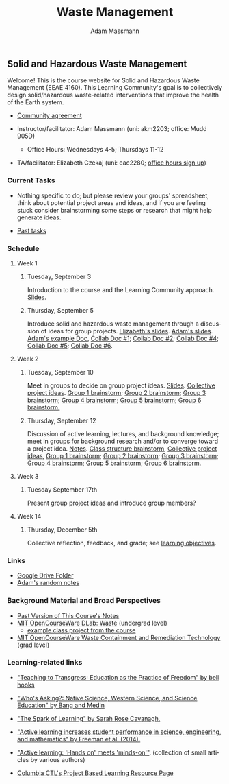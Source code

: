 #+OPTIONS: html-postamble:nil
#+OPTIONS: toc:nil
#+OPTIONS: title:nil
#+OPTIONS: num:nil
#+OPTIONS: ::800
#+OPTIONS: html-style:nil
#+HTML_HEAD: <link rel="stylesheet" type="text/css" href="style.css" />
#+STARTUP:    showall
#+TITLE:      Waste Management
#+AUTHOR:     Adam Massmann
#+EMAIL:      akm2203 "at" columbia "dot" edu
#+LANGUAGE:   en

** Solid and Hazardous Waste Management

Welcome! This is the course website for Solid and Hazardous Waste
Management (EEAE 4160). This Learning Community's goal is to
collectively design solid/hazardous waste-related interventions that
improve the health of the Earth system.

- [[https://docs.google.com/document/d/1c4BuOWJOin1FxwsyJ0vJAVV42QEq9WeRSfVbQaDdsxA/edit?usp=sharing][Community agreement]]

- Instructor/facilitator: Adam Massmann (uni: akm2203; office: Mudd
  905D)
  - Office Hours: Wednesdays 4-5; Thursdays 11-12
- TA/facilitator: Elizabeth Czekaj (uni: eac2280; [[https://docs.google.com/spreadsheets/d/1IXQtuIn5-8ZDRwMEd3FOCOB_d-qPSripqrjRP-Iyq9k/edit?usp=sharing][office hours sign up]])

*** Current Tasks

- Nothing specific to do; but please review your groups' spreadsheet,
  think about potential project areas and ideas, and if you are
  feeling stuck consider brainstorming some steps or research that
  might help generate ideas.

- [[file:past-tasks.org][Past tasks]]

*** Schedule

**** Week 1
***** Tuesday, September 3

Introduction to the course and the Learning Community approach. [[file:notes/class-01.pdf][Slides]].

***** Thursday, September 5

Introduce solid and hazardous waste management through a discussion of
ideas for group projects. [[https://docs.google.com/presentation/d/1HCBCT0pIRRQfNjMzHfBwiMJ6fF_HGmuX8ezVGRhnELw/][Elizabeth's slides]]. [[file:notes/class-02.pdf][Adam's slides]]. [[https://docs.google.com/document/d/1OfAhHrfSOXpWMPKGUAHosZwHqPhA13rbvO2wXWrCwXY/edit?usp=sharing][Adam's
example Doc]], [[https://docs.google.com/document/d/1Ox4bEAXZciASeBRgg5Q0FrnwA9am6ZeZUuEs8__MrHM/edit?usp=drive_link][Collab Doc #1]]; [[https://docs.google.com/document/d/15Qi66vQO25PKPGAJrLbdSi32qo2Xh-8vlqJoIRQzqgE/edit?usp=drive_link][Collab Doc #2]]; [[https://docs.google.com/document/d/1JP1uaAYvL3oDQCkT37MIV7l1rOXQUc4oanmIR1SIhO0/edit?usp=drive_link][Collab Doc
#4]]; [[https://docs.google.com/document/d/1zf_NNNLZHIRnAgkC2P3tah2BuPwIrINhX_ZLxtOuam8/edit?usp=drive_link][Collab Doc #5]]; [[https://docs.google.com/document/d/1ohw4qIIg7JEPXp5vu2i7kDmoGfYeQ8NItBEOaR16GJc/edit?usp=drive_link][Collab Doc #6]].

**** Week 2

***** Tuesday, September 10

Meet in groups to decide on group project ideas. [[file:notes/class-03.pdf][Slides]]. [[https://docs.google.com/document/d/1ALFitImhK-TqYWsySX7dYzzpQC3g8D6gY5iYPwqKRlE/edit?usp=drive_link][Collective
project ideas]]. [[https://docs.google.com/document/d/1gTMMrQiX4P3nvNSUEEEKMjAw_vIQ9UaeiwbINIgZy2g/edit?usp=drive_link][Group 1 brainstorm]]; [[https://docs.google.com/document/d/1q4bxPi2cUtp5ODYC_pR6s1ClsHs9OS5nUYdUg5uHoIQ/edit?usp=drive_link][Group 2 brainstorm]]; [[https://docs.google.com/document/d/1fV3xm5Hg_yNpYr5kDAeIQnIFszflGldsLq1eOKrnKbo/edit?usp=drive_link][Group 3
brainstorm]]; [[https://docs.google.com/document/d/1Lx_dloi_9BKl8oeGD9gA_v8zLfgWTZkLXTRbfxwscCQ/edit?usp=drive_link][Group 4 brainstorm]]; [[https://docs.google.com/document/d/1YgN0VIEdGiGSvrxy_tarrO9R3ihTsLbYNYOpK9ox87o/edit?usp=drive_link][Group 5 brainstorm]]; [[https://docs.google.com/document/d/1pw06CGXdSquNDzx16NDK0YaIuJqSuZer7hfk6-Z5m2o/edit?usp=drive_link][Group 6
brainstorm.]]

***** Thursday, September 12

Discussion of active learning, lectures, and background knowledge;
meet in groups for background research and/or to converge toward a
project idea. [[file:notes/class-04.pdf][Notes]]. [[https://docs.google.com/document/d/1txOo-t1B5rozuaQ-YxjeBqetycyRpXdQwI4MyIsdeYc/edit?usp=drive_link][Class structure brainstorm]], [[https://docs.google.com/document/d/1ALFitImhK-TqYWsySX7dYzzpQC3g8D6gY5iYPwqKRlE/edit?usp=drive_link][Collective project ideas]], [[https://docs.google.com/document/d/1gTMMrQiX4P3nvNSUEEEKMjAw_vIQ9UaeiwbINIgZy2g/edit?usp=drive_link][Group 1 brainstorm]]; [[https://docs.google.com/document/d/1q4bxPi2cUtp5ODYC_pR6s1ClsHs9OS5nUYdUg5uHoIQ/edit?usp=drive_link][Group 2
brainstorm]]; [[https://docs.google.com/document/d/1fV3xm5Hg_yNpYr5kDAeIQnIFszflGldsLq1eOKrnKbo/edit?usp=drive_link][Group 3 brainstorm]]; [[https://docs.google.com/document/d/1Lx_dloi_9BKl8oeGD9gA_v8zLfgWTZkLXTRbfxwscCQ/edit?usp=drive_link][Group 4 brainstorm]]; [[https://docs.google.com/document/d/1YgN0VIEdGiGSvrxy_tarrO9R3ihTsLbYNYOpK9ox87o/edit?usp=drive_link][Group 5
brainstorm]]; [[https://docs.google.com/document/d/1pw06CGXdSquNDzx16NDK0YaIuJqSuZer7hfk6-Z5m2o/edit?usp=drive_link][Group 6 brainstorm.]]

**** Week 3

***** Tuesday September 17th

Present group project ideas and introduce group members?

**** Week 14

***** Thursday, December 5th

Collective reflection, feedback, and grade; see [[https://docs.google.com/document/d/1uYVIAEvPjDBc2uf91WIBS9z12h7s3YL8ezDSh-ITIf4/edit?usp=sharing][learning objectives]].

*** Links
- [[https://drive.google.com/drive/folders/1SNvL7LhQjOsWKYlftEOHrcFp9EsyewzV?usp=drive_link][Google Drive Folder]]
- [[file:adam-notes.org][Adam's random notes]]

*** Background Material and Broad Perspectives

- [[https://drive.google.com/drive/folders/1rUqV6C6ePlatwTJeKprhtVdOv_epms-O?usp=drive_link][Past Version of This Course's Notes]]
- [[https://ocw.mit.edu/courses/ec-716-d-lab-waste-fall-2015/][MIT OpenCourseWare DLab: Waste]] (undergrad level)
  - [[file:papers/MITEC_716F15_Biohaz2.pdf][example class project from the course]]
- [[https://ocw.mit.edu/courses/1-34-waste-containment-and-remediation-technology-spring-2004/pages/readings/][MIT OpenCourseWare Waste Containment and Remediation Technology]]  (grad level)

*** Learning-related links

- [[https://drive.google.com/file/d/15krpTtVov1yJicgP_5S_DpE81Le_xOde/view?usp=drive_link]["Teaching to Transgress: Education as the Practice of Freedom" by bell hooks]]

- [[https://drive.google.com/file/d/1u0GxYz1dk8R5aVmFjtTsSlaP-PJ09Y0r/view?usp=drive_link]["Who's Asking?: Native Science, Western Science, and Science Education" by Bang and Medin]]

- [[https://drive.google.com/file/d/1aR_8sMzea4yCcF-v8OgYCoAfXvtrFzd_/view?usp=drive_link]["The Spark of Learning" by Sarah Rose Cavanagh.]]

- [[file:papers/freeman-et-al-2014-active-learning-increases-student-performance-in-science-engineering-and-mathematics.pdf]["Active learning increases student performance in science, engineering, and mathematics" by Freeman et al. (2014).]]

- [[file:papers/active-learning_hands-on-meets-minds-on.pdf]["Active learning: 'Hands on' meets 'minds-on'"]]. (collection of small
  articles by various authors)

- [[https://ctl.columbia.edu/resources-and-technology/resources/project-based-learning/][Columbia CTL's Project Based Learning Resource Page]]
